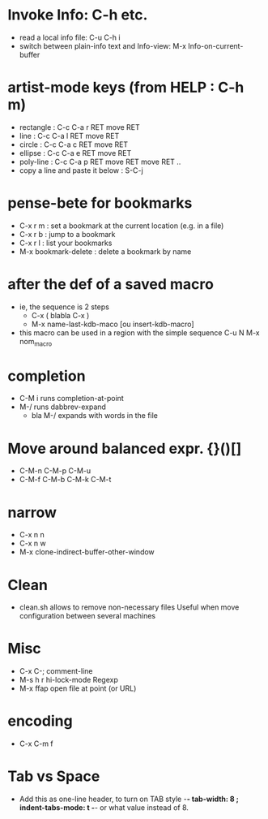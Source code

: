 # -*- mode: org ; coding: utf8 -*-


* Invoke Info: C-h etc.
  - read a local info file: C-u C-h i
  - switch between plain-info text and Info-view: M-x Info-on-current-buffer

* artist-mode keys (from HELP	: C-h m)
  - rectangle	: C-c C-a r RET move RET
  - line	: C-c C-a l RET move RET
  - circle	: C-c C-a c RET move RET
  - ellipse	: C-c C-a e RET move RET
  - poly-line	: C-c C-a p RET move RET move RET ..
  - copy a line and paste it below	: S-C-j

* pense-bete for bookmarks
  - C-x r m : set a bookmark at the current location (e.g. in a file)
  - C-x r b : jump to a bookmark
  - C-x r l : list your bookmarks
  - M-x bookmark-delete : delete a bookmark by name

* after the def of a saved macro
  - ie, the sequence is 2 steps
    - C-x ( blabla C-x )
    - M-x name-last-kdb-maco [ou insert-kdb-macro]
  - this macro can be used in a region with the simple sequence
    C-u N M-x nom_macro

* completion
  - C-M i runs completion-at-point
  - M-/ runs dabbrev-expand
    - bla M-/ expands with words in the file

* Move around balanced expr. {}()[]
  - C-M-n C-M-p C-M-u
  - C-M-f C-M-b C-M-k C-M-t

* narrow
 - C-x n n
 - C-x n w
 - M-x clone-indirect-buffer-other-window
* Clean
  - clean.sh allows to remove non-necessary files
    Useful when move configuration between several machines
* Misc
 - C-x C-; comment-line
 - M-s h r hi-lock-mode Regexp
 - M-x ffap open file at point (or URL)
* encoding
  - C-x C-m f
* Tab vs Space
  - Add this as one-line header, to turn on TAB style
      -*- tab-width: 8 ; indent-tabs-mode: t -*-
    or what value instead of 8.
